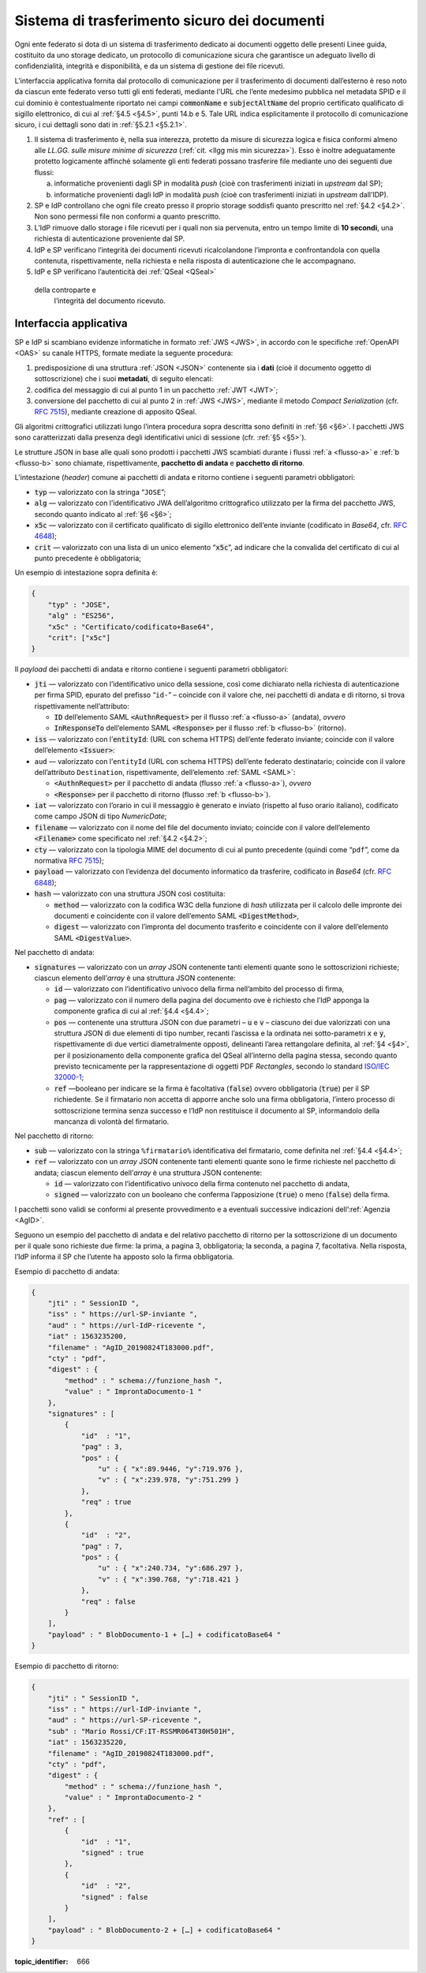 .. _`§5.2`:

Sistema di trasferimento sicuro dei documenti
=============================================

Ogni ente federato si dota di un sistema di trasferimento dedicato ai
documenti oggetto delle presenti Linee guida, costituito da uno storage
dedicato, un protocollo di comunicazione sicura che garantisce un
adeguato livello di confidenzialità, integrità e disponibilità, e da un
sistema di gestione dei file ricevuti.

L’interfaccia applicativa fornita dal protocollo di comunicazione per il
trasferimento di documenti dall’esterno è reso noto da ciascun ente
federato verso tutti gli enti federati, mediante l’URL che l’ente
medesimo pubblica nel metadata SPID e il cui dominio è contestualmente
riportato nei campi :code:`commonName` e :code:`subjectAltName` del proprio
certificato qualificato di sigillo elettronico, di cui al :ref:`§4.5 <§4.5>`, punti
14.b e 5. Tale URL indica esplicitamente il protocollo di comunicazione
sicuro, i cui dettagli sono dati in :ref:`§5.2.1 <§5.2.1>`.

1. Il sistema di trasferimento è, nella sua interezza, protetto da
   misure di sicurezza logica e fisica conformi almeno alle *LL.GG.
   sulle misure minime di sicurezza* (:ref:`cit. <llgg mis min sicurezza>`). Esso è inoltre adeguatamente
   protetto logicamente affinché solamente gli enti federati possano
   trasferire file mediante uno dei seguenti due flussi:

   a. .. _`flusso-a`: il sistema dell’IdP è configurato per la sola ricezione di evidenze
      informatiche provenienti dagli SP in modalità *push* (cioè con
      trasferimenti iniziati in *upstream* dal SP);

   b. .. _`flusso-b`: il sistema del SP è configurato per la sola ricezione di evidenze
      informatiche provenienti dagli IdP in modalità *push* (cioè con
      trasferimenti iniziati in *upstream* dall’IDP).

2.  SP e IdP controllano che ogni file creato presso il proprio storage
    soddisfi quanto prescritto nel :ref:`§4.2 <§4.2>`. Non sono permessi file non
    conformi a quanto prescritto.

3.  L’IdP rimuove dallo storage i file ricevuti per i quali non sia
    pervenuta, entro un tempo limite di **10 secondi**, una richiesta di
    autenticazione proveniente dal SP.

4.  IdP e SP verificano l’integrità dei documenti ricevuti
    ricalcolandone l’impronta e confrontandola con quella contenuta,
    rispettivamente, nella richiesta e nella risposta di autenticazione
    che le accompagnano.

5.  IdP e SP verificano l’autenticità dei :ref:`QSeal <QSeal>`
 della controparte e
    l’integrità del documento ricevuto.

.. _`§5.2.1`:

Interfaccia applicativa
-----------------------

SP e IdP si scambiano evidenze informatiche in formato :ref:`JWS <JWS>`, in accordo
con le specifiche :ref:`OpenAPI <OAS>` su canale HTTPS, formate mediate la seguente
procedura:

1. predisposizione di una struttura :ref:`JSON <JSON>` contenente sia i **dati**
   (cioè il documento oggetto di sottoscrizione) che i suoi
   **metadati**, di seguito elencati:

2. codifica del messaggio di cui al punto 1 in un pacchetto :ref:`JWT <JWT>`;

3. conversione del pacchetto di cui al punto 2 in :ref:`JWS <JWS>`, mediante il
   metodo *Compact Serialization* (cfr.
   :RFC:`7515`), mediante creazione di apposito QSeal.

Gli algoritmi crittografici utilizzati lungo l’intera procedura sopra
descritta sono definiti in :ref:`§6 <§6>`. I pacchetti JWS sono caratterizzati dalla
presenza degli identificativi unici di sessione (cfr. :ref:`§5 <§5>`).

Le strutture JSON in base alle quali sono prodotti i pacchetti JWS
scambiati durante i flussi :ref:`a <flusso-a>` e :ref:`b <flusso-b>` sono chiamate, rispettivamente,
**pacchetto di andata** e **pacchetto di ritorno**.

L’intestazione (*header*) comune ai pacchetti di andata e ritorno
contiene i seguenti parametri obbligatori:

-  :code:`typ` — valorizzato con la stringa “``JOSE``”;

-  :code:`alg` — valorizzato con l’identificativo JWA dell’algoritmo
   crittografico utilizzato per la firma del pacchetto JWS, secondo
   quanto indicato al :ref:`§6 <§6>`;

-  :code:`x5c` — valorizzato con il certificato qualificato di sigillo
   elettronico dell’ente inviante (codificato in *Base64*, cfr.
   :RFC:`4648`);

-  :code:`crit` — valorizzato con una lista di un unico elemento
   “:code:`x5c`”, ad indicare che la convalida del certificato di cui al
   punto precedente è obbligatoria;

Un esempio di intestazione sopra definita è:

.. code-block:: json

 {
     "typ" : "JOSE",
     "alg" : "ES256",
     "x5c" : "Certificato/codificato+Base64",
     "crit": ["x5c"]
 }

Il *payload* dei pacchetti di andata e ritorno contiene i seguenti
parametri obbligatori:

-  :code:`jti` — valorizzato con l’identificativo unico della sessione, così
   come dichiarato nella richiesta di autenticazione per firma SPID,
   epurato del prefisso “``id-``” – coincide con il valore che, nei
   pacchetti di andata e di ritorno, si trova rispettivamente
   nell’attributo:

   -  :code:`ID` dell’elemento SAML :code:`<AuthnRequest>` per il flusso :ref:`a <flusso-a>` (andata), *ovvero*

   -  :code:`InResponseTo` dell’elemento SAML :code:`<Response>` per il flusso :ref:`b <flusso-b>` (ritorno).

-  :code:`iss` — valorizzato con l’:code:`entityId`: (URL con schema HTTPS)
   dell’ente federato inviante; coincide con il valore dell’elemento :code:`<Issuer>`:

-  ``aud`` — valorizzato con l’``entityId`` (URL con schema HTTPS)
   dell’ente federato destinatario; coincide con il valore
   dell’attributo ``Destination``, rispettivamente, dell’elemento :ref:`SAML <SAML>`:

   -  :code:`<AuthnRequest>` per il pacchetto di andata (flusso :ref:`a <flusso-a>`), *ovvero*

   -  :code:`<Response>` per il pacchetto di ritorno (flusso :ref:`b <flusso-b>`).

-  :code:`iat` — valorizzato con l’orario in cui il messaggio è generato e
   inviato (rispetto al fuso orario italiano), codificato come campo
   JSON di tipo *NumericDate*;

-  :code:`filename` — valorizzato con il nome del file del documento
   inviato; coincide con il valore dell’elemento :code:`<Filename>`
   come specificato nel :ref:`§4.2 <§4.2>`;

-  :code:`cty` — valorizzato con la tipologia MIME del documento di cui al
   punto precedente (quindi come “``pdf``”, come da normativa :RFC:`7515`);

-  :code:`payload` — valorizzato con l’evidenza del documento informatico da
   trasferire, codificato in *Base64* (cfr. :RFC:`6848`);

-  :code:`hash` — valorizzato con una struttura JSON così costituita:

   -  :code:`method` — valorizzato con la codifica W3C della funzione di
      *hash* utilizzata per il calcolo delle impronte dei documenti e
      coincidente con il valore dell’emento SAML :code:`<DigestMethod>`,

   -  :code:`digest` — valorizzato con l’impronta del documento trasferito e
      coincidente con il valore dell’elemento SAML :code:`<DigestValue>`.

Nel pacchetto di andata:

-  :code:`signatures` — valorizzato con un *array* JSON contenente tanti
   elementi quante sono le sottoscrizioni richieste; ciascun elemento
   dell’*array* è una struttura JSON contenente:

   -  :code:`id` — valorizzato con l’identificativo univoco della firma
      nell’ambito del processo di firma,

   -  :code:`pag` — valorizzato con il numero della pagina del documento ove
      è richiesto che l’IdP apponga la componente grafica di cui al
      :ref:`§4.4 <§4.4>`;

   -  :code:`pos` — contenente una struttura JSON con due parametri – :code:`u`
      e :code:`v` – ciascuno dei due valorizzati con una struttura JSON di
      due elementi di tipo number, recanti l’ascissa e la ordinata nei
      sotto-parametri :code:`x` e :code:`y`, rispettivamente di due vertici
      diametralmente opposti, delineanti l’area rettangolare definita,
      al :ref:`§4 <§4>`, per il posizionamento della componente grafica del
      QSeal all’interno della pagina stessa, secondo quanto previsto
      tecnicamente per la rappresentazione di oggetti PDF *Rectangles*,
      secondo lo standard `ISO/IEC
      32000-1 <http://wwwimages.adobe.com/www.adobe.com/content/dam/acom/en/devnet/pdf/pdfs/PDF32000_2008.pdf>`__;

   -  :code:`ref` —booleano per indicare se la firma è facoltativa
      (:code:`false`) ovvero obbligatoria (:code:`true`) per il SP richiedente.
      Se il firmatario non accetta di apporre anche solo una firma
      obbligatoria, l’intero processo di sottoscrizione termina senza
      successo e l’IdP non restituisce il documento al SP, informandolo
      della mancanza di volontà del firmatario.

Nel pacchetto di ritorno:

-  :code:`sub` — valorizzato con la stringa ``%firmatario%``
   identificativa del firmatario, come definita nel :ref:`§4.4 <§4.4>`;

-  :code:`ref` — valorizzato con un *array* JSON contenente tanti elementi
   quante sono le firme richieste nel pacchetto di andata; ciascun
   elemento dell’*array* è una struttura JSON contenente:

   -  :code:`id` — valorizzato con l’identificativo univoco della firma
      contenuto nel pacchetto di andata,

   -  :code:`signed` — valorizzato con un booleano che conferma
      l’apposizione (:code:`true`) o meno (:code:`false`) della firma.

I pacchetti sono validi se conformi al presente provvedimento e a
eventuali successive indicazioni dell’:ref:`Agenzia <AgID>`.

Seguono un esempio del pacchetto di andata e del relativo pacchetto
di ritorno per la sottoscrizione di un documento per il quale sono
richieste due firme: la prima, a pagina 3, obbligatoria; la seconda,
a pagina 7, facoltativa. Nella risposta, l’IdP informa il SP che
l’utente ha apposto solo la firma obbligatoria.

Esempio di pacchetto di andata:

.. code-block:: json

 {
     "jti" : " SessionID ",
     "iss" : " https://url-SP-inviante ",
     "aud" : " https://url-IdP-ricevente ",
     "iat" : 1563235200,
     "filename" : "AgID_20190824T183000.pdf",
     "cty" : "pdf",
     "digest" : {
         "method" : " schema://funzione_hash ",
         "value" : " ImprontaDocumento-1 "
     },
     "signatures" : [
         {
             "id"  : "1",
             "pag" : 3,
             "pos" : {
                 "u" : { "x":89.9446, "y":719.976 },
                 "v" : { "x":239.978, "y":751.299 }
             },
             "req" : true
         },
         {
             "id"  : "2",
             "pag" : 7,
             "pos" : {
                 "u" : { "x":240.734, "y":686.297 },
                 "v" : { "x":390.768, "y":718.421 }
             },
             "req" : false
         }
     ],
     "payload" : " BlobDocumento-1 + […] + codificatoBase64 "
 }

Esempio di pacchetto di ritorno:

.. code-block:: json

 {
     "jti" : " SessionID ",
     "iss" : " https://url-IdP-inviante ",
     "aud" : " https://url-SP-ricevente ",
     "sub" : "Mario Rossi/CF:IT-RSSMR064T30H501H",
     "iat" : 1563235220,
     "filename" : "AgID_20190824T183000.pdf",
     "cty" : "pdf",
     "digest" : {
         "method" : " schema://funzione_hash ",
         "value" : " ImprontaDocumento-2 "
     },
     "ref" : [
         {
             "id"  : "1",
             "signed" : true
         },
         {
             "id"  : "2",
             "signed" : false
         }
     ],
     "payload" : " BlobDocumento-2 + […] + codificatoBase64 "
 }

.. discourse::

:topic_identifier: 666
